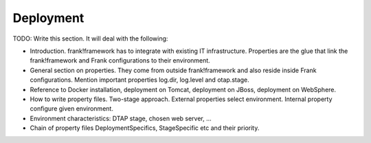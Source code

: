 Deployment
==========

TODO: Write this section. It will deal with the following:

* Introduction. frank!framework has to integrate with existing IT infrastructure. Properties are the glue that link the frank!framework and Frank configurations to their environment.
* General section on properties. They come from outside frank!framework and also reside inside Frank configurations. Mention important properties log.dir, log.level and otap.stage.
* Reference to Docker installation, deployment on Tomcat, deployment on JBoss, deployment on WebSphere.
* How to write property files. Two-stage approach. External properties select environment. Internal property configure given environment.
* Environment characteristics: DTAP stage, chosen web server, ...
* Chain of property files DeploymentSpecifics, StageSpecific etc and their priority.

